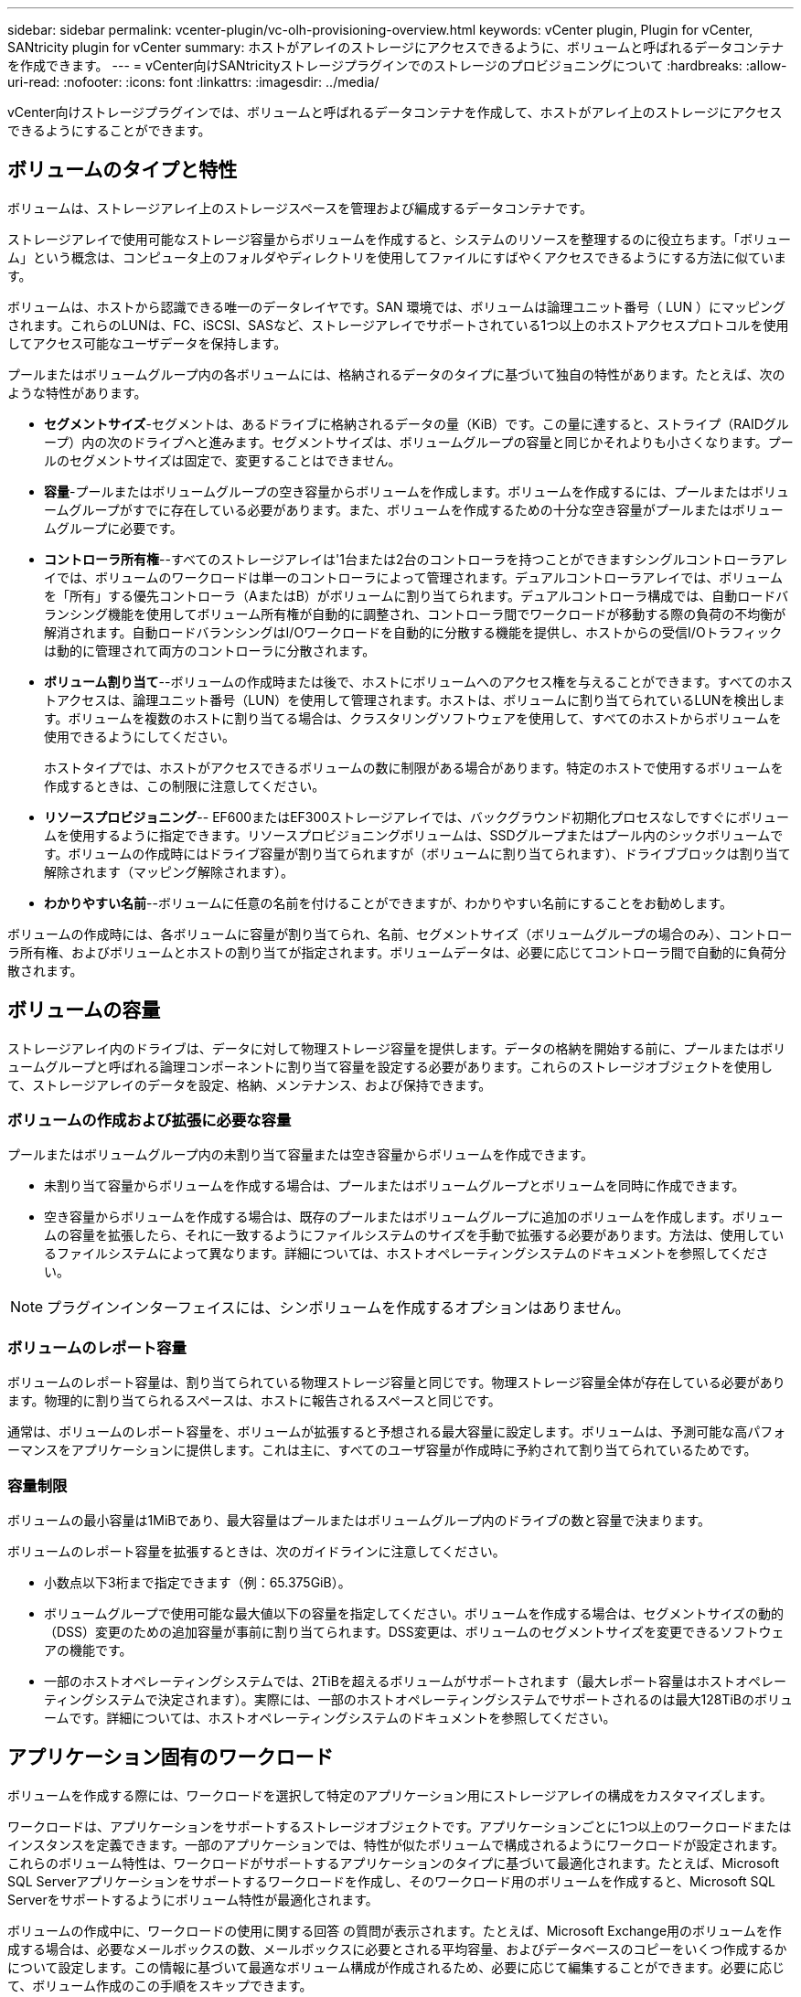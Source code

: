 ---
sidebar: sidebar 
permalink: vcenter-plugin/vc-olh-provisioning-overview.html 
keywords: vCenter plugin, Plugin for vCenter, SANtricity plugin for vCenter 
summary: ホストがアレイのストレージにアクセスできるように、ボリュームと呼ばれるデータコンテナを作成できます。 
---
= vCenter向けSANtricityストレージプラグインでのストレージのプロビジョニングについて
:hardbreaks:
:allow-uri-read: 
:nofooter: 
:icons: font
:linkattrs: 
:imagesdir: ../media/


[role="lead"]
vCenter向けストレージプラグインでは、ボリュームと呼ばれるデータコンテナを作成して、ホストがアレイ上のストレージにアクセスできるようにすることができます。



== ボリュームのタイプと特性

ボリュームは、ストレージアレイ上のストレージスペースを管理および編成するデータコンテナです。

ストレージアレイで使用可能なストレージ容量からボリュームを作成すると、システムのリソースを整理するのに役立ちます。「ボリューム」という概念は、コンピュータ上のフォルダやディレクトリを使用してファイルにすばやくアクセスできるようにする方法に似ています。

ボリュームは、ホストから認識できる唯一のデータレイヤです。SAN 環境では、ボリュームは論理ユニット番号（ LUN ）にマッピングされます。これらのLUNは、FC、iSCSI、SASなど、ストレージアレイでサポートされている1つ以上のホストアクセスプロトコルを使用してアクセス可能なユーザデータを保持します。

プールまたはボリュームグループ内の各ボリュームには、格納されるデータのタイプに基づいて独自の特性があります。たとえば、次のような特性があります。

* *セグメントサイズ*-セグメントは、あるドライブに格納されるデータの量（KiB）です。この量に達すると、ストライプ（RAIDグループ）内の次のドライブへと進みます。セグメントサイズは、ボリュームグループの容量と同じかそれよりも小さくなります。プールのセグメントサイズは固定で、変更することはできません。
* *容量*-プールまたはボリュームグループの空き容量からボリュームを作成します。ボリュームを作成するには、プールまたはボリュームグループがすでに存在している必要があります。また、ボリュームを作成するための十分な空き容量がプールまたはボリュームグループに必要です。
* *コントローラ所有権*--すべてのストレージアレイは'1台または2台のコントローラを持つことができますシングルコントローラアレイでは、ボリュームのワークロードは単一のコントローラによって管理されます。デュアルコントローラアレイでは、ボリュームを「所有」する優先コントローラ（AまたはB）がボリュームに割り当てられます。デュアルコントローラ構成では、自動ロードバランシング機能を使用してボリューム所有権が自動的に調整され、コントローラ間でワークロードが移動する際の負荷の不均衡が解消されます。自動ロードバランシングはI/Oワークロードを自動的に分散する機能を提供し、ホストからの受信I/Oトラフィックは動的に管理されて両方のコントローラに分散されます。
* *ボリューム割り当て*--ボリュームの作成時または後で、ホストにボリュームへのアクセス権を与えることができます。すべてのホストアクセスは、論理ユニット番号（LUN）を使用して管理されます。ホストは、ボリュームに割り当てられているLUNを検出します。ボリュームを複数のホストに割り当てる場合は、クラスタリングソフトウェアを使用して、すべてのホストからボリュームを使用できるようにしてください。
+
ホストタイプでは、ホストがアクセスできるボリュームの数に制限がある場合があります。特定のホストで使用するボリュームを作成するときは、この制限に注意してください。

* *リソースプロビジョニング*-- EF600またはEF300ストレージアレイでは、バックグラウンド初期化プロセスなしですぐにボリュームを使用するように指定できます。リソースプロビジョニングボリュームは、SSDグループまたはプール内のシックボリュームです。ボリュームの作成時にはドライブ容量が割り当てられますが（ボリュームに割り当てられます）、ドライブブロックは割り当て解除されます（マッピング解除されます）。
* *わかりやすい名前*--ボリュームに任意の名前を付けることができますが、わかりやすい名前にすることをお勧めします。


ボリュームの作成時には、各ボリュームに容量が割り当てられ、名前、セグメントサイズ（ボリュームグループの場合のみ）、コントローラ所有権、およびボリュームとホストの割り当てが指定されます。ボリュームデータは、必要に応じてコントローラ間で自動的に負荷分散されます。



== ボリュームの容量

ストレージアレイ内のドライブは、データに対して物理ストレージ容量を提供します。データの格納を開始する前に、プールまたはボリュームグループと呼ばれる論理コンポーネントに割り当て容量を設定する必要があります。これらのストレージオブジェクトを使用して、ストレージアレイのデータを設定、格納、メンテナンス、および保持できます。



=== ボリュームの作成および拡張に必要な容量

プールまたはボリュームグループ内の未割り当て容量または空き容量からボリュームを作成できます。

* 未割り当て容量からボリュームを作成する場合は、プールまたはボリュームグループとボリュームを同時に作成できます。
* 空き容量からボリュームを作成する場合は、既存のプールまたはボリュームグループに追加のボリュームを作成します。ボリュームの容量を拡張したら、それに一致するようにファイルシステムのサイズを手動で拡張する必要があります。方法は、使用しているファイルシステムによって異なります。詳細については、ホストオペレーティングシステムのドキュメントを参照してください。



NOTE: プラグインインターフェイスには、シンボリュームを作成するオプションはありません。



=== ボリュームのレポート容量

ボリュームのレポート容量は、割り当てられている物理ストレージ容量と同じです。物理ストレージ容量全体が存在している必要があります。物理的に割り当てられるスペースは、ホストに報告されるスペースと同じです。

通常は、ボリュームのレポート容量を、ボリュームが拡張すると予想される最大容量に設定します。ボリュームは、予測可能な高パフォーマンスをアプリケーションに提供します。これは主に、すべてのユーザ容量が作成時に予約されて割り当てられているためです。



=== 容量制限

ボリュームの最小容量は1MiBであり、最大容量はプールまたはボリュームグループ内のドライブの数と容量で決まります。

ボリュームのレポート容量を拡張するときは、次のガイドラインに注意してください。

* 小数点以下3桁まで指定できます（例：65.375GiB）。
* ボリュームグループで使用可能な最大値以下の容量を指定してください。ボリュームを作成する場合は、セグメントサイズの動的（DSS）変更のための追加容量が事前に割り当てられます。DSS変更は、ボリュームのセグメントサイズを変更できるソフトウェアの機能です。
* 一部のホストオペレーティングシステムでは、2TiBを超えるボリュームがサポートされます（最大レポート容量はホストオペレーティングシステムで決定されます）。実際には、一部のホストオペレーティングシステムでサポートされるのは最大128TiBのボリュームです。詳細については、ホストオペレーティングシステムのドキュメントを参照してください。




== アプリケーション固有のワークロード

ボリュームを作成する際には、ワークロードを選択して特定のアプリケーション用にストレージアレイの構成をカスタマイズします。

ワークロードは、アプリケーションをサポートするストレージオブジェクトです。アプリケーションごとに1つ以上のワークロードまたはインスタンスを定義できます。一部のアプリケーションでは、特性が似たボリュームで構成されるようにワークロードが設定されます。これらのボリューム特性は、ワークロードがサポートするアプリケーションのタイプに基づいて最適化されます。たとえば、Microsoft SQL Serverアプリケーションをサポートするワークロードを作成し、そのワークロード用のボリュームを作成すると、Microsoft SQL Serverをサポートするようにボリューム特性が最適化されます。

ボリュームの作成中に、ワークロードの使用に関する回答 の質問が表示されます。たとえば、Microsoft Exchange用のボリュームを作成する場合は、必要なメールボックスの数、メールボックスに必要とされる平均容量、およびデータベースのコピーをいくつ作成するかについて設定します。この情報に基づいて最適なボリューム構成が作成されるため、必要に応じて編集することができます。必要に応じて、ボリューム作成のこの手順をスキップできます。



=== ワークロードのタイプ

アプリケーション固有とその他の2種類のワークロードを作成できます。

* *アプリケーション固有*--アプリケーション固有のワークロードを使用してボリュームを作成する場合、アプリケーションワークロードのI/Oとアプリケーションインスタンスからの他のトラフィックの競合を最小限に抑えるために最適化されたボリューム構成が推奨される場合があります。I/Oタイプ、セグメントサイズ、コントローラ所有権、読み取り/書き込みキャッシュなどのボリューム特性が自動的に推奨され、次のアプリケーションタイプ用に作成されるワークロードに合わせて最適化されます。
+
** Microsoft SQL Server の場合
** Microsoft Exchange Server の略
** ビデオ監視アプリケーション
** VMware ESXi（ボリュームをVirtual Machine File Systemで使用する場合）
+
ボリュームの追加/編集ダイアログボックスを使用して、推奨されるボリューム構成を確認し、システムで推奨されるボリュームや特性を編集、追加、削除できます。



* *その他（または特定のボリューム作成サポートのないアプリケーション）*- 特定のアプリケーションに関連付けられていないワークロードを作成する場合や、ストレージアレイで使用する予定のアプリケーションに対する最適化が組み込まれていない場合は、その他のワークロードではボリューム構成を手動で指定する必要があります。ボリュームの追加/編集ダイアログボックスを使用して、ボリューム構成を手動で指定する必要があります。




=== アプリケーションとワークロードの表示

アプリケーションとワークロードを表示するには、System Managerを起動します。このインターフェイスから、アプリケーション固有のワークロードに関連する情報をいくつかの方法で表示できます。

* ボリュームタイルのアプリケーションとワークロードタブを選択すると、ストレージアレイのボリュームをワークロード別にグループ化し、ワークロードが関連付けられているアプリケーションタイプを表示できます。
* パフォーマンスタイルのアプリケーションとワークロードタブを選択して、論理オブジェクトのパフォーマンス指標（レイテンシ、IOPS、MB）を表示できます。オブジェクトはアプリケーションおよび関連付けられているワークロード別にグループ化されます。このパフォーマンスデータを定期的に収集することで、ベースラインとなる数値を設定して傾向を分析することができ、I/Oパフォーマンスに関する問題の調査に役立ちます。

